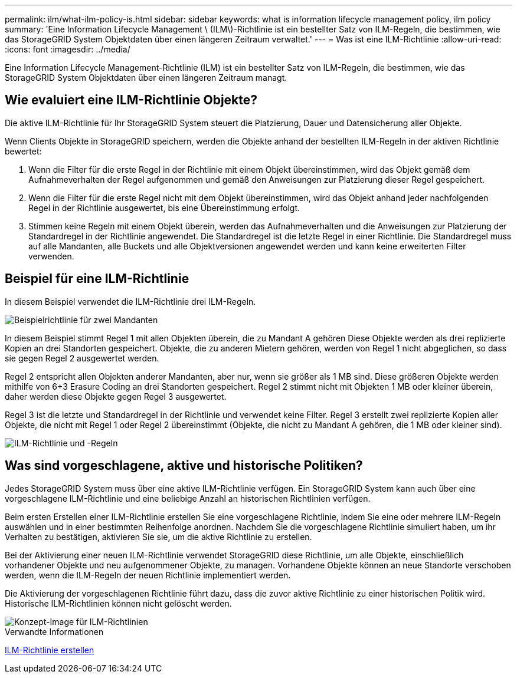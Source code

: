 ---
permalink: ilm/what-ilm-policy-is.html 
sidebar: sidebar 
keywords: what is information lifecycle management policy, ilm policy 
summary: 'Eine Information Lifecycle Management \ (ILM\)-Richtlinie ist ein bestellter Satz von ILM-Regeln, die bestimmen, wie das StorageGRID System Objektdaten über einen längeren Zeitraum verwaltet.' 
---
= Was ist eine ILM-Richtlinie
:allow-uri-read: 
:icons: font
:imagesdir: ../media/


[role="lead"]
Eine Information Lifecycle Management-Richtlinie (ILM) ist ein bestellter Satz von ILM-Regeln, die bestimmen, wie das StorageGRID System Objektdaten über einen längeren Zeitraum managt.



== Wie evaluiert eine ILM-Richtlinie Objekte?

Die aktive ILM-Richtlinie für Ihr StorageGRID System steuert die Platzierung, Dauer und Datensicherung aller Objekte.

Wenn Clients Objekte in StorageGRID speichern, werden die Objekte anhand der bestellten ILM-Regeln in der aktiven Richtlinie bewertet:

. Wenn die Filter für die erste Regel in der Richtlinie mit einem Objekt übereinstimmen, wird das Objekt gemäß dem Aufnahmeverhalten der Regel aufgenommen und gemäß den Anweisungen zur Platzierung dieser Regel gespeichert.
. Wenn die Filter für die erste Regel nicht mit dem Objekt übereinstimmen, wird das Objekt anhand jeder nachfolgenden Regel in der Richtlinie ausgewertet, bis eine Übereinstimmung erfolgt.
. Stimmen keine Regeln mit einem Objekt überein, werden das Aufnahmeverhalten und die Anweisungen zur Platzierung der Standardregel in der Richtlinie angewendet. Die Standardregel ist die letzte Regel in einer Richtlinie. Die Standardregel muss auf alle Mandanten, alle Buckets und alle Objektversionen angewendet werden und kann keine erweiterten Filter verwenden.




== Beispiel für eine ILM-Richtlinie

In diesem Beispiel verwendet die ILM-Richtlinie drei ILM-Regeln.

image::../media/policy_for_two_tenants.png[Beispielrichtlinie für zwei Mandanten]

In diesem Beispiel stimmt Regel 1 mit allen Objekten überein, die zu Mandant A gehören Diese Objekte werden als drei replizierte Kopien an drei Standorten gespeichert. Objekte, die zu anderen Mietern gehören, werden von Regel 1 nicht abgeglichen, so dass sie gegen Regel 2 ausgewertet werden.

Regel 2 entspricht allen Objekten anderer Mandanten, aber nur, wenn sie größer als 1 MB sind. Diese größeren Objekte werden mithilfe von 6+3 Erasure Coding an drei Standorten gespeichert. Regel 2 stimmt nicht mit Objekten 1 MB oder kleiner überein, daher werden diese Objekte gegen Regel 3 ausgewertet.

Regel 3 ist die letzte und Standardregel in der Richtlinie und verwendet keine Filter. Regel 3 erstellt zwei replizierte Kopien aller Objekte, die nicht mit Regel 1 oder Regel 2 übereinstimmt (Objekte, die nicht zu Mandant A gehören, die 1 MB oder kleiner sind).

image::../media/ilm_policy_and_rules.png[ILM-Richtlinie und -Regeln]



== Was sind vorgeschlagene, aktive und historische Politiken?

Jedes StorageGRID System muss über eine aktive ILM-Richtlinie verfügen. Ein StorageGRID System kann auch über eine vorgeschlagene ILM-Richtlinie und eine beliebige Anzahl an historischen Richtlinien verfügen.

Beim ersten Erstellen einer ILM-Richtlinie erstellen Sie eine vorgeschlagene Richtlinie, indem Sie eine oder mehrere ILM-Regeln auswählen und in einer bestimmten Reihenfolge anordnen. Nachdem Sie die vorgeschlagene Richtlinie simuliert haben, um ihr Verhalten zu bestätigen, aktivieren Sie sie, um die aktive Richtlinie zu erstellen.

Bei der Aktivierung einer neuen ILM-Richtlinie verwendet StorageGRID diese Richtlinie, um alle Objekte, einschließlich vorhandener Objekte und neu aufgenommener Objekte, zu managen. Vorhandene Objekte können an neue Standorte verschoben werden, wenn die ILM-Regeln der neuen Richtlinie implementiert werden.

Die Aktivierung der vorgeschlagenen Richtlinie führt dazu, dass die zuvor aktive Richtlinie zu einer historischen Politik wird. Historische ILM-Richtlinien können nicht gelöscht werden.

image::../media/ilm_policies_proposed_active_historical.png[Konzept-Image für ILM-Richtlinien]

.Verwandte Informationen
xref:creating-ilm-policy.adoc[ILM-Richtlinie erstellen]

